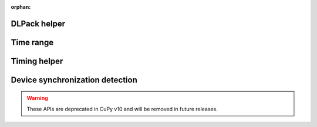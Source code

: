 :orphan:


DLPack helper
-------------

.. autosummary::
   :toctree: generated/

   cupy.fromDlpack

Time range
----------

.. autosummary::
   :toctree: generated/

   cupy.prof.TimeRangeDecorator
   cupy.prof.time_range

Timing helper
-------------

.. autosummary::
   :toctree: generated/

   cupyx.time.repeat

Device synchronization detection
--------------------------------

.. warning::

   These APIs are deprecated in CuPy v10 and will be removed in future releases.

.. autosummary::
   :toctree: generated/

   cupyx.allow_synchronize
   cupyx.DeviceSynchronized
